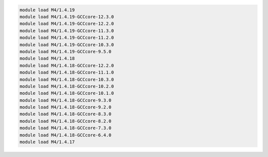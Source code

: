 .. code-block:: console

    module load M4/1.4.19
    module load M4/1.4.19-GCCcore-12.3.0
    module load M4/1.4.19-GCCcore-12.2.0
    module load M4/1.4.19-GCCcore-11.3.0
    module load M4/1.4.19-GCCcore-11.2.0
    module load M4/1.4.19-GCCcore-10.3.0
    module load M4/1.4.19-GCCcore-9.5.0
    module load M4/1.4.18
    module load M4/1.4.18-GCCcore-12.2.0
    module load M4/1.4.18-GCCcore-11.1.0
    module load M4/1.4.18-GCCcore-10.3.0
    module load M4/1.4.18-GCCcore-10.2.0
    module load M4/1.4.18-GCCcore-10.1.0
    module load M4/1.4.18-GCCcore-9.3.0
    module load M4/1.4.18-GCCcore-9.2.0
    module load M4/1.4.18-GCCcore-8.3.0
    module load M4/1.4.18-GCCcore-8.2.0
    module load M4/1.4.18-GCCcore-7.3.0
    module load M4/1.4.18-GCCcore-6.4.0
    module load M4/1.4.17
